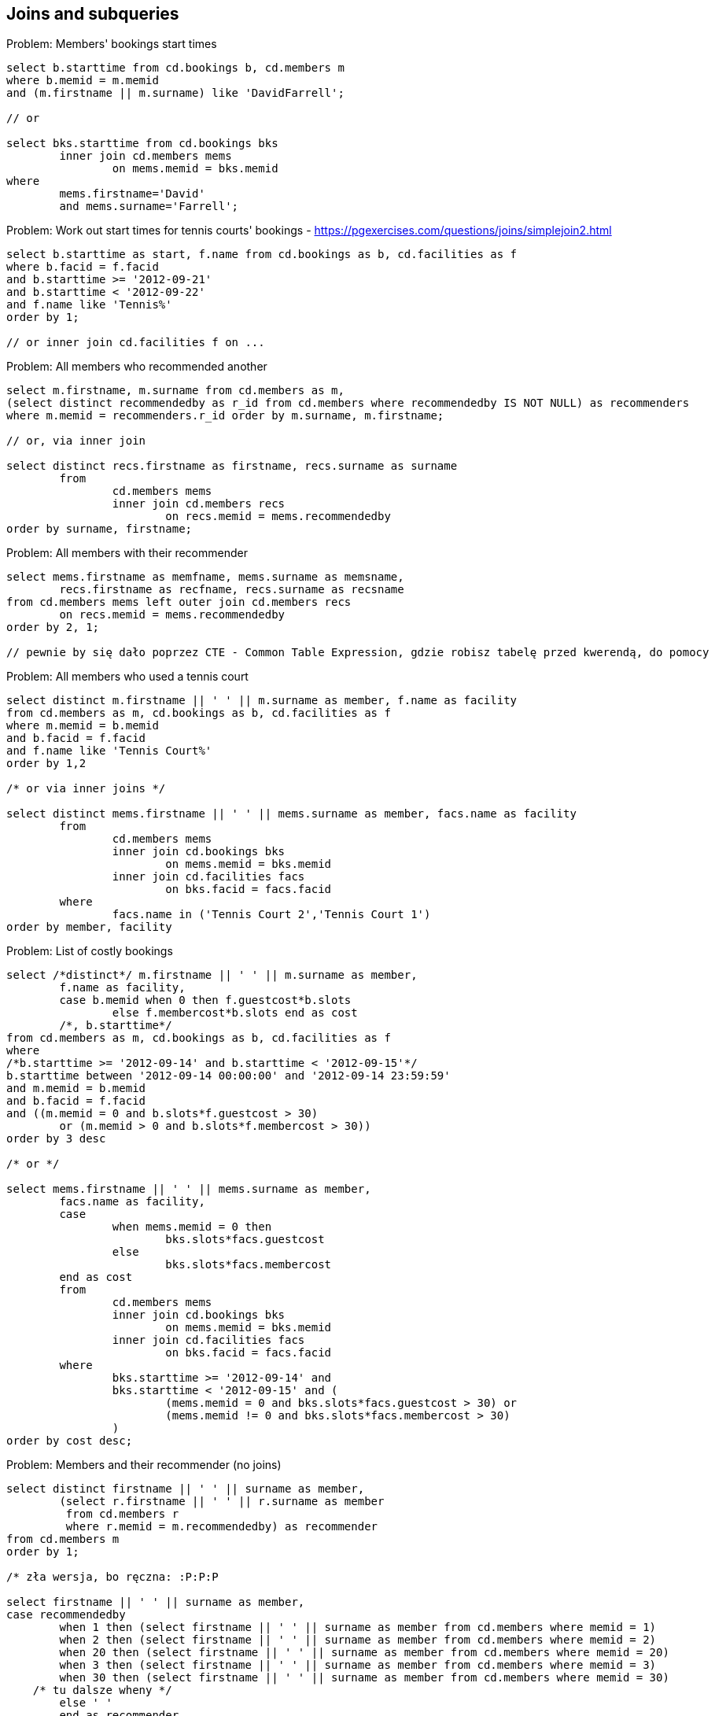 == Joins and subqueries

.Problem: Members' bookings start times
[source, sql]
----
select b.starttime from cd.bookings b, cd.members m 
where b.memid = m.memid 
and (m.firstname || m.surname) like 'DavidFarrell';

// or

select bks.starttime from cd.bookings bks
	inner join cd.members mems
		on mems.memid = bks.memid
where
	mems.firstname='David'
	and mems.surname='Farrell';
----


.Problem: Work out start times for tennis courts' bookings - https://pgexercises.com/questions/joins/simplejoin2.html
[source, sql]
----
select b.starttime as start, f.name from cd.bookings as b, cd.facilities as f
where b.facid = f.facid
and b.starttime >= '2012-09-21'
and b.starttime < '2012-09-22'
and f.name like 'Tennis%'
order by 1;

// or inner join cd.facilities f on ...
----

.Problem: All members who recommended another
[source, sql]
----
select m.firstname, m.surname from cd.members as m, 
(select distinct recommendedby as r_id from cd.members where recommendedby IS NOT NULL) as recommenders
where m.memid = recommenders.r_id order by m.surname, m.firstname;

// or, via inner join

select distinct recs.firstname as firstname, recs.surname as surname
	from 
		cd.members mems
		inner join cd.members recs
			on recs.memid = mems.recommendedby
order by surname, firstname;
----

.Problem: All members with their recommender
[source, sql]
----
select mems.firstname as memfname, mems.surname as memsname, 
	recs.firstname as recfname, recs.surname as recsname
from cd.members mems left outer join cd.members recs
	on recs.memid = mems.recommendedby
order by 2, 1;

// pewnie by się dało poprzez CTE - Common Table Expression, gdzie robisz tabelę przed kwerendą, do pomocy
----

.Problem: All members who used a tennis court
[source, sql]
----
select distinct m.firstname || ' ' || m.surname as member, f.name as facility
from cd.members as m, cd.bookings as b, cd.facilities as f
where m.memid = b.memid
and b.facid = f.facid
and f.name like 'Tennis Court%' 
order by 1,2

/* or via inner joins */

select distinct mems.firstname || ' ' || mems.surname as member, facs.name as facility
	from 
		cd.members mems
		inner join cd.bookings bks
			on mems.memid = bks.memid
		inner join cd.facilities facs
			on bks.facid = facs.facid
	where
		facs.name in ('Tennis Court 2','Tennis Court 1')
order by member, facility    
----


.Problem: List of costly bookings
[source, sql]
----
select /*distinct*/ m.firstname || ' ' || m.surname as member, 
	f.name as facility, 
	case b.memid when 0 then f.guestcost*b.slots
		else f.membercost*b.slots end as cost
	/*, b.starttime*/
from cd.members as m, cd.bookings as b, cd.facilities as f
where
/*b.starttime >= '2012-09-14' and b.starttime < '2012-09-15'*/
b.starttime between '2012-09-14 00:00:00' and '2012-09-14 23:59:59'
and m.memid = b.memid
and b.facid = f.facid
and ((m.memid = 0 and b.slots*f.guestcost > 30) 
	or (m.memid > 0 and b.slots*f.membercost > 30))
order by 3 desc

/* or */

select mems.firstname || ' ' || mems.surname as member, 
	facs.name as facility, 
	case 
		when mems.memid = 0 then
			bks.slots*facs.guestcost
		else
			bks.slots*facs.membercost
	end as cost
        from
                cd.members mems                
                inner join cd.bookings bks
                        on mems.memid = bks.memid
                inner join cd.facilities facs
                        on bks.facid = facs.facid
        where
		bks.starttime >= '2012-09-14' and 
		bks.starttime < '2012-09-15' and (
			(mems.memid = 0 and bks.slots*facs.guestcost > 30) or
			(mems.memid != 0 and bks.slots*facs.membercost > 30)
		)
order by cost desc;
----

.Problem: Members and their recommender (no joins)
[source, sql]
----
select distinct firstname || ' ' || surname as member, 
	(select r.firstname || ' ' || r.surname as member 
	 from cd.members r
	 where r.memid = m.recommendedby) as recommender
from cd.members m
order by 1;

/* zła wersja, bo ręczna: :P:P:P

select firstname || ' ' || surname as member, 
case recommendedby
	when 1 then (select firstname || ' ' || surname as member from cd.members where memid = 1)
	when 2 then (select firstname || ' ' || surname as member from cd.members where memid = 2)
	when 20 then (select firstname || ' ' || surname as member from cd.members where memid = 20)
	when 3 then (select firstname || ' ' || surname as member from cd.members where memid = 3)
	when 30 then (select firstname || ' ' || surname as member from cd.members where memid = 30)
    /* tu dalsze wheny */	
	else ' '
	end as recommender
from cd.members
where memid > 0
*/
----

.Problem: List of costly bookings (subquery)
[source, sql]
----
select sub.member, sub.facility, sub.cost from
(
  select m.firstname || ' ' || m.surname as member, 
	f.name as facility, 
	case b.memid when 0 
	    then f.guestcost*b.slots
		else f.membercost*b.slots 
	   end as cost
  
  from cd.members as m, cd.bookings as b, cd.facilities as f
  where
	/*b.starttime >= '2012-09-14' and b.starttime < '2012-09-15'*/
	b.starttime between '2012-09-14 00:00:00' and '2012-09-14 23:59:59'
	and m.memid = b.memid
	and b.facid = f.facid
) as sub
where sub.cost > 30
order by 3 desc;
----

